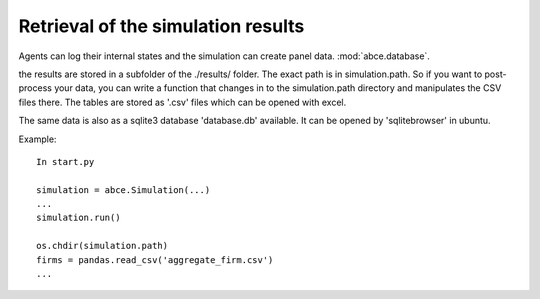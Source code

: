 .. _rsr:

Retrieval of the simulation results
===================================

Agents can log their internal states and the simulation can create
panel data. :mod:`abce.database`.

the results are stored in a subfolder of the ./results/ folder. The
exact path is in simulation.path. So if you want to post-process your
data, you can write a function that changes in to the simulation.path
directory and manipulates the CSV files there. The tables are stored
as '.csv' files which can be opened with excel.

The same data is also as a sqlite3 database 'database.db' available.
It can be opened by 'sqlitebrowser' in ubuntu.

Example::

    In start.py

    simulation = abce.Simulation(...)
    ...
    simulation.run()

    os.chdir(simulation.path)
    firms = pandas.read_csv('aggregate_firm.csv')
    ...
